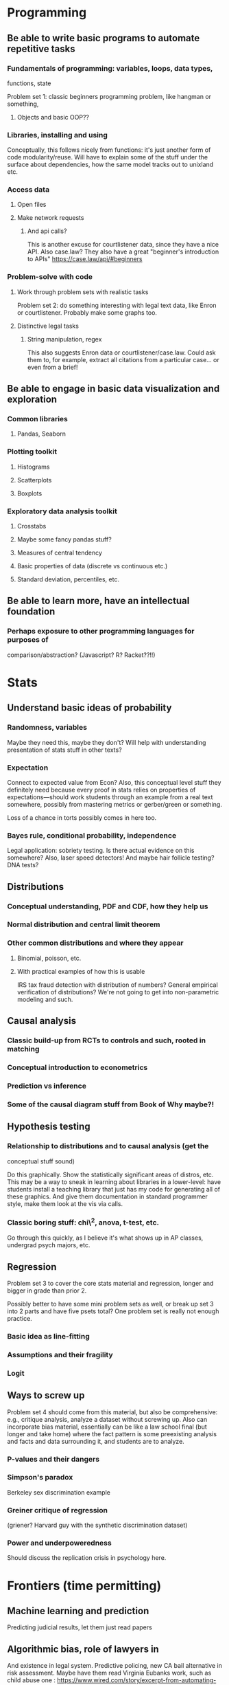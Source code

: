 * Programming

** Be able to write basic programs to automate repetitive tasks

*** Fundamentals of programming: variables, loops, data types,
functions, state

Problem set 1: classic beginners programming problem, like hangman or
something,

**** Objects and basic OOP??

*** Libraries, installing and using

Conceptually, this follows nicely from functions: it's just another form
of code modularity/reuse. Will have to explain some of the stuff under
the surface about dependencies, how the same model tracks out to
unixland etc.

*** Access data

**** Open files

**** Make network requests

***** And api calls?

This is another excuse for courtlistener data, since they have a nice
API. Also case.law? They also have a great "beginner's introduction to
APIs" https://case.law/api/#beginners

*** Problem-solve with code

**** Work through problem sets with realistic tasks

Problem set 2: do something interesting with legal text data, like Enron
or courtlistener. Probably make some graphs too.

**** Distinctive legal tasks

***** String manipulation, regex

This also suggests Enron data or courtlistener/case.law. Could ask them
to, for example, extract all citations from a particular case... or even
from a brief!

** Be able to engage in basic data visualization and exploration

*** Common libraries

**** Pandas, Seaborn

*** Plotting toolkit

**** Histograms

**** Scatterplots

**** Boxplots

*** Exploratory data analysis toolkit

**** Crosstabs

**** Maybe some fancy pandas stuff?

**** Measures of central tendency

**** Basic properties of data (discrete vs continuous etc.)

**** Standard deviation, percentiles, etc.

** Be able to learn more, have an intellectual foundation

*** Perhaps exposure to other programming languages for purposes of
comparison/abstraction? (Javascript? R? Racket??!!)

* Stats

** Understand basic ideas of probability

*** Randomness, variables

Maybe they need this, maybe they don't? Will help with understanding
presentation of stats stuff in other texts?

*** Expectation

Connect to expected value from Econ? Also, this conceptual level stuff
they definitely need because every proof in stats relies on properties
of expectations---should work students through an example from a real
text somewhere, possibly from mastering metrics or gerber/green or
something.

Loss of a chance in torts possibly comes in here too.

*** Bayes rule, conditional probability, independence

Legal application: sobriety testing. Is there actual evidence on this
somewhere? Also, laser speed detectors! And maybe hair follicle testing?
DNA tests?

** Distributions

*** Conceptual understanding, PDF and CDF, how they help us

*** Normal distribution and central limit theorem

*** Other common distributions and where they appear

**** Binomial, poisson, etc.

**** With practical examples of how this is usable

IRS tax fraud detection with distribution of numbers? General empirical
verification of distributions? We're not going to get into
non-parametric modeling and such.

** Causal analysis

*** Classic build-up from RCTs to controls and such, rooted in matching

*** Conceptual introduction to econometrics

*** Prediction vs inference

*** Some of the causal diagram stuff from Book of Why maybe?!

** Hypothesis testing

*** Relationship to distributions and to causal analysis (get the
conceptual stuff sound)

Do this graphically. Show the statistically significant areas of
distros, etc. This may be a way to sneak in learning about libraries in
a lower-level: have students install a teaching library that just has my
code for generating all of these graphics. And give them documentation
in standard programmer style, make them look at the vis via calls.

*** Classic boring stuff: chi\^2, anova, t-test, etc.

Go through this quickly, as I believe it's what shows up in AP classes,
undergrad psych majors, etc.

** Regression

Problem set 3 to cover the core stats material and regression, longer
and bigger in grade than prior 2.

Possibly better to have some mini problem sets as well, or break up set
3 into 2 parts and have five psets total? One problem set is really not
enough practice.

*** Basic idea as line-fitting

*** Assumptions and their fragility

*** Logit

** Ways to screw up

Problem set 4 should come from this material, but also be comprehensive:
e.g., critique analysis, analyze a dataset without screwing up. Also can
incorporate bias material, essentially can be like a law school final
(but longer and take home) where the fact pattern is some preexisting
analysis and facts and data surrounding it, and students are to analyze.

*** P-values and their dangers

*** Simpson's paradox

Berkeley sex discrimination example

*** Greiner critique of regression

(griener? Harvard guy with the synthetic discrimination dataset)

*** Power and underpoweredness

Should discuss the replication crisis in psychology here.

* Frontiers (time permitting)

** Machine learning and prediction

Predicting judicial results, let them just read papers

** Algorithmic bias, role of lawyers in

And existence in legal system. Predictive policing, new CA bail
alternative in risk assessment. Maybe have them read Virginia Eubanks
work, such as child abuse one :
https://www.wired.com/story/excerpt-from-automating-inequality/

This is probably much more important, given time limitations, than
predicting judicial results.

